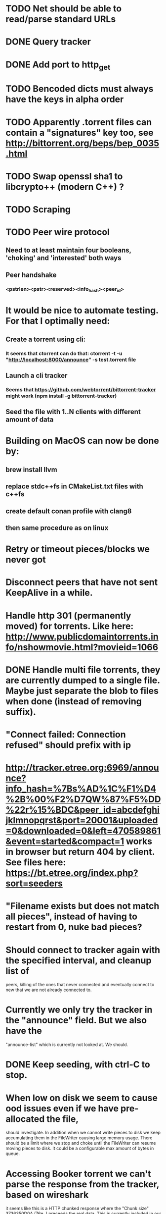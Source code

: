 * TODO Net should be able to read/parse standard URLs
* DONE Query tracker
  CLOSED: [2018-12-02 sø. 19:21]
* DONE Add port to http_get
  CLOSED: [2018-12-02 sø. 19:21]
* TODO Bencoded dicts must always have the keys in alpha order
* TODO Apparently .torrent files can contain a "signatures" key too, see http://bittorrent.org/beps/bep_0035.html
* TODO Swap openssl sha1 to libcrypto++ (modern C++) ?
* TODO Scraping

* TODO Peer wire protocol
** Need to at least maintain four booleans, 'choking' and 'interested' both ways
** Peer handshake
*** <pstrlen><pstr><reserved><info_hash><peer_id>
* It would be nice to automate testing. For that I optimally need:
** Create a torrent using cli:
*** It seems that ctorrent can do that: ctorrent -t -u "http://localhost:8000/announce" -s test.torrent file
** Launch a cli tracker
*** Seems that https://github.com/webtorrent/bittorrent-tracker might work (npm install -g bittorrent-tracker)
** Seed the file with 1..N clients with different amount of data

* Building on MacOS can now be done by:
** brew install llvm
** replace stdc++fs in CMakeList.txt files with c++fs
** create default conan profile with clang8
** then same procedure as on linux

* Retry or timeout pieces/blocks we never got
* Disconnect peers that have not sent KeepAlive in a while.
* Handle http 301 (permanently moved) for torrents. Like here: http://www.publicdomaintorrents.info/nshowmovie.html?movieid=1066

* DONE Handle multi file torrents, they are currently dumped to a single file. Maybe just separate the blob to files when done (instead of removing suffix).
* "Connect failed: Connection refused" should prefix with ip

* http://tracker.etree.org:6969/announce?info_hash=%7Bs%AD%1C%F1%D4%2B%00%F2%D7QW%87%F5%DD%22r%15%BDC&peer_id=abcdefghijklmnopqrst&port=20001&uploaded=0&downloaded=0&left=470589861&event=started&compact=1 works in browser but return 404 by client. See files here: https://bt.etree.org/index.php?sort=seeders

* "Filename exists but does not match all pieces", instead of having to restart from 0, nuke bad pieces?

* Should connect to tracker again with the specified interval, and cleanup list of 
  peers, killing of the ones that never connected and eventually connect to new
  that we are not already connected to.

* Currently we only try the tracker in the "announce" field. But we also have the
  "announce-list" which is currently not looked at. We should.

* DONE Keep seeding, with ctrl-C to stop.

* When low on disk we seem to cause ood issues even if we have pre-allocated the file,
  should investigate. In addition when we cannot write pieces to disk we keep accumulating
  them in the FileWriter causing large memory usage. There should be a limit where we stop
  and choke until the FileWriter can resume moving pieces to disk. It could be a configurable max amount of bytes in queue.

* Accessing Booker torrent we can't parse the response from the tracker, based on wireshark
  it seems like this is a HTTP chunked response where the "Chunk size" 3736350D0A (76e..)
  preceeds the real data. This is currently included in our parsed data. This should be
  indicated by the "Transfer-Encoding: chunked" header.
  * Chunked encoding implemented, but the response does not seem bencoded but json? Further investigation needed.

* Reseeding multi torrent fails with: "exception: filesystem error: cannot get file size: Is a directory",
  it would probably fail to keep seeding it as well due to the split operation.

* Pieces marked for retry could be printed on a single line to reduce spam.

* Check multi torrent seeding. Need upload test.

* Seems like we contact a lot of peers even when starting up with a finished torrent,
  that is probably unnecessary. Should just wait for others to contact us.

* Can reduce spam in printing verbose tracker url when starting up.
